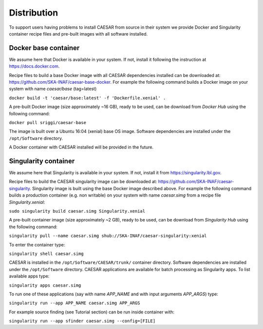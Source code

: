 ============
Distribution
============

To support users having problems to install CAESAR from source in their system we provide Docker and Singularity container recipe files and pre-built images with all software installed.
 

---------------------
Docker base container
---------------------

We assume here that Docker is available in your system. If not, install it following the instruction at https://docs.docker.com.

Recipe files to build a base Docker image with all CAESAR dependencies installed can be downloaded at: https://github.com/SKA-INAF/caesar-base-docker.
For example the following command builds a Docker image on your system with name `caesar/base` (tag=latest) 


``docker build -t 'caesar/base:latest' -f 'Dockerfile.xenial' .``


A pre-built Docker image (size approximately ~16 GB), ready to be used, can be download from `Docker Hub` using the following command:


``docker pull sriggi/caesar-base``


The image is built over a Ubuntu 16:04 (xenial) base OS image. Software dependencies are installed under the ``/opt/Software`` directory.

A Docker container with CAESAR installed will be provided in the future.


---------------------
Singularity container
---------------------

We assume here that Singularity is available in your system. If not, install it from https://singularity.lbl.gov.

Recipe files to build the CAESAR singularity image can be downloaded at: https://github.com/SKA-INAF/caesar-singularity. Singularity image is built using the base Docker image
described above.
For example the following command builds a production container (e.g. non writable) on your system with name `caesar.simg` from a recipe file `Singularity.xenial`:


``sudo singularity build caesar.simg Singularity.xenial``


A pre-built container image (size approximately ~2 GB), ready to be used, can be download from `Singularity Hub` using the following command:


``singularity pull --name caesar.simg shub://SKA-INAF/caesar-singularity:xenial``


To enter the container type:


``singularity shell caesar.simg``


CAESAR is installed in the ``/opt/Software/CAESAR/trunk/`` container directory. Software dependencies are installed under the ``/opt/Software`` directory. 
CAESAR applications are available for batch processing as Singularity apps. To list available apps type:


``singularity apps caesar.simg``


To run one of these applications (say with name `APP_NAME` and with input arguments `APP_ARGS`) type:


``singularity run --app APP_NAME caesar.simg APP_ARGS``


For example source finding (see Tutorial section) can be run inside container with:


``singularity run --app sfinder caesar.simg --config=[FILE]``


